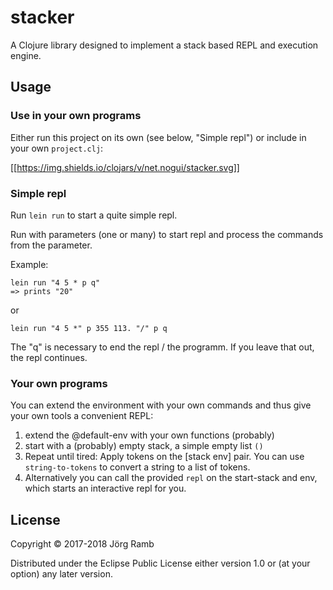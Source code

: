 * stacker

A Clojure library designed to implement a stack based REPL and execution
engine.

** Usage

*** Use in your own programs

Either run this project on its own (see below, "Simple repl") or include
in your own =project.clj=:

[[https://clojars.org/net.nogui/stacker][[[https://img.shields.io/clojars/v/net.nogui/stacker.svg]]]]

*** Simple repl
    :PROPERTIES:
    :CUSTOM_ID: simple-repl
    :END:

Run =lein run= to start a quite simple repl.

Run with parameters (one or many) to start repl and process the commands
from the parameter.

Example:

#+BEGIN_EXAMPLE
    lein run "4 5 * p q"
    => prints "20"
#+END_EXAMPLE

or

#+BEGIN_EXAMPLE
    lein run "4 5 *" p 355 113. "/" p q
#+END_EXAMPLE

The "q" is necessary to end the repl / the programm. If you leave that
out, the repl continues.

*** Your own programs
    :PROPERTIES:
    :CUSTOM_ID: your-own-programs
    :END:

You can extend the environment with your own commands and thus give your
own tools a convenient REPL:

  1. extend the @default-env with your own functions (probably)
  2. start with a (probably) empty stack, a simple empty list =()=
  3. Repeat until tired: Apply tokens on the [stack env] pair. You can use
     =string-to-tokens= to convert a string to a list of tokens.
  4. Alternatively you can call the provided =repl= on the start-stack and
     env, which starts an interactive repl for you.

** License

Copyright © 2017-2018 Jörg Ramb

Distributed under the Eclipse Public License either version 1.0 or (at
your option) any later version.
